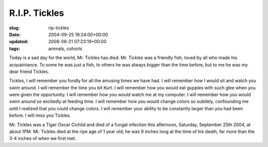 R.I.P. Tickles
==============

:slug: rip-tickles
:date: 2004-09-25 19:24:00+00:00
:updated: 2008-06-21 07:23:19+00:00
:tags: animals, cohorts

Today is a sad day for the world, Mr. Tickles has died. Mr. Tickles was
a friendly fish, loved by all who made his acquaintance. To some he was
just a fish, to others he was always bigger than the time before, but to
me he was my dear friend Tickles.

Tickles, I will remember you fondly for all the amusing times we have
had. I will remember how I would sit and watch you swim around. I will
remember the time you bit Kurt. I will remember how you would eat
guppies with such glee when you were given the opportunity. I will
remember how you would watch me at my computer. I will remember how you
would swim around so excitedly at feeding time. I will remember how you
would change colors so subtlely, confounding me until I realized that
you could change colors. I will remember your ability to be constantly
larger than you had been before. I will miss you Tickles.

Mr. Tickles was a Tiger Oscar Cichlid and died of a fungal infection
this afternoon, Saturday, September 25th 2004, at about 1PM. Mr. Tickles
died at the ripe age of 1 year old; he was 9 inches long at the time of
his death, far more than the 3-4 inches of when we first met.
